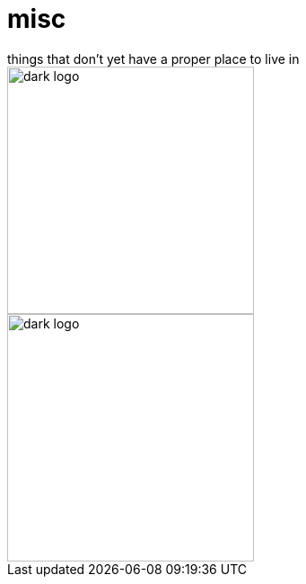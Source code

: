 # misc
things that don't yet have a proper place to live in

image::dark.svg#gh-dark-mode-only[dark logo, width=275]
image::light.svg#gh-light-mode-only[dark logo, width=275]

